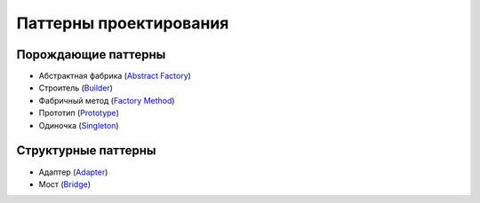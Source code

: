 =======================
Паттерны проектирования
=======================


Порождающие паттерны
====================

* Абстрактная фабрика (`Abstract Factory <generating/abstract_factory.py>`_)
* Строитель (`Builder <generating/builder.py>`_)
* Фабричный метод (`Factory Method <generating/factory_method.py>`_)
* Прототип (`Prototype <generating/prototype.py>`_)
* Одиночка (`Singleton <generating/singleton.py>`_)


Структурные паттерны
====================

* Адаптер (`Adapter <structural/adapter.py>`_)
* Мост (`Bridge <structural/bridge.py>`_)
